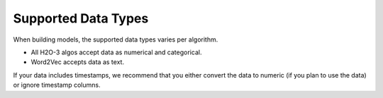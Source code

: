 Supported Data Types
====================

When building models, the supported data types varies per algorithm.

- All H2O-3 algos accept data as numerical and categorical.  
- Word2Vec accepts data as text.

If your data includes timestamps, we recommend that you either convert the data to numeric (if you plan to use the data) or ignore timestamp columns.